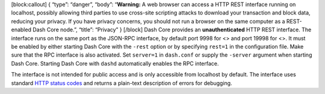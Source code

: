 [block:callout] { “type”: “danger”, “body”: “**Warning:** A web browser
can access a HTTP REST interface running on localhost, possibly allowing
third parties to use cross-site scripting attacks to download your
transaction and block data, reducing your privacy. If you have privacy
concerns, you should not run a browser on the same computer as a
REST-enabled Dash Core node.”, “title”: “Privacy” } [/block] Dash Core
provides an **unauthenticated** HTTP REST interface. The interface runs
on the same port as the JSON-RPC interface, by default port 9998 for <>
and port 19998 for <>. It must be enabled by either starting Dash Core
with the ``-rest`` option or by specifying ``rest=1`` in the
configuration file. Make sure that the RPC interface is also activated.
Set ``server=1`` in ``dash.conf`` or supply the ``-server`` argument
when starting Dash Core. Starting Dash Core with ``dashd`` automatically
enables the RPC interface.

The interface is not intended for public access and is only accessible
from localhost by default. The interface uses standard `HTTP status
codes <https://en.wikipedia.org/wiki/List_of_HTTP_status_codes>`__ and
returns a plain-text description of errors for debugging.

